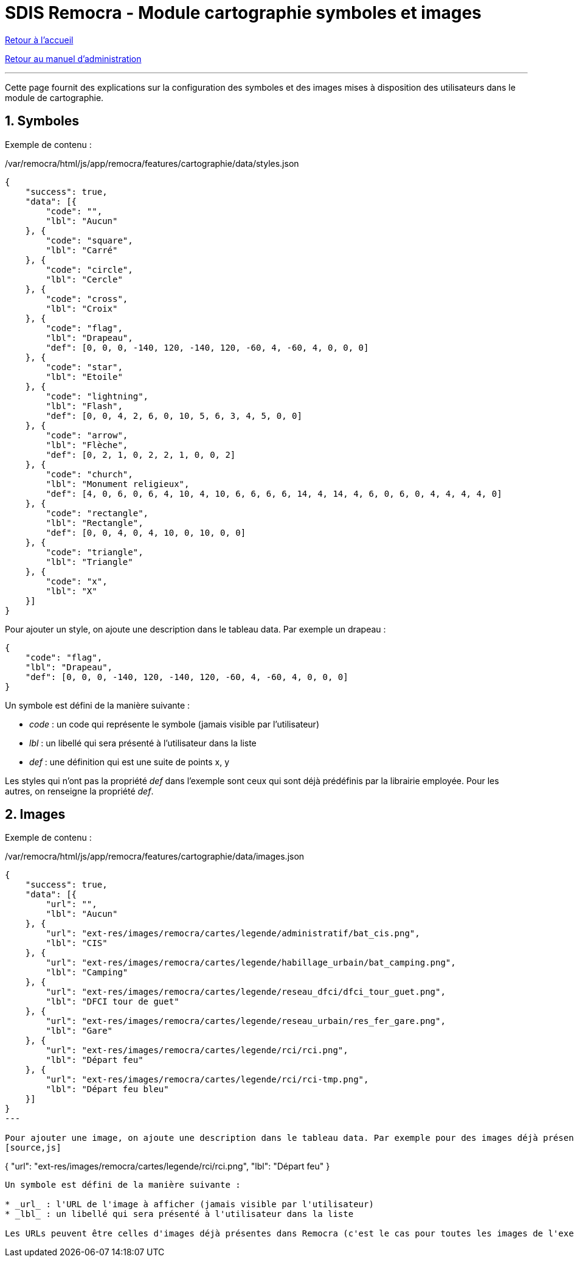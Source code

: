 = SDIS Remocra - Module cartographie symboles et images

ifdef::env-github,env-browser[:outfilesuffix: .adoc]

:experimental:
:icons: font

:toc:

:numbered:

link:../index{outfilesuffix}[Retour à l'accueil]

link:../Manuel%20administration{outfilesuffix}[Retour au manuel d'administration]

'''

Cette page fournit des explications sur la configuration des symboles et des images mises à disposition des utilisateurs dans le module de cartographie.

== Symboles ==

Exemple de contenu :

./var/remocra/html/js/app/remocra/features/cartographie/data/styles.json
[source,js]
----
{
    "success": true,
    "data": [{
        "code": "",
        "lbl": "Aucun" 
    }, {
        "code": "square",
        "lbl": "Carré" 
    }, {
        "code": "circle",
        "lbl": "Cercle" 
    }, {
        "code": "cross",
        "lbl": "Croix" 
    }, {
        "code": "flag",
        "lbl": "Drapeau",
        "def": [0, 0, 0, -140, 120, -140, 120, -60, 4, -60, 4, 0, 0, 0]
    }, {
        "code": "star",
        "lbl": "Etoile" 
    }, {
        "code": "lightning",
        "lbl": "Flash",
        "def": [0, 0, 4, 2, 6, 0, 10, 5, 6, 3, 4, 5, 0, 0]
    }, {
        "code": "arrow",
        "lbl": "Flèche",
        "def": [0, 2, 1, 0, 2, 2, 1, 0, 0, 2]
    }, {
        "code": "church",
        "lbl": "Monument religieux",
        "def": [4, 0, 6, 0, 6, 4, 10, 4, 10, 6, 6, 6, 6, 14, 4, 14, 4, 6, 0, 6, 0, 4, 4, 4, 4, 0]
    }, {
        "code": "rectangle",
        "lbl": "Rectangle",
        "def": [0, 0, 4, 0, 4, 10, 0, 10, 0, 0]
    }, {
        "code": "triangle",
        "lbl": "Triangle" 
    }, {
        "code": "x",
        "lbl": "X" 
    }]
}
----

Pour ajouter un style, on ajoute une description dans le tableau data. Par exemple un drapeau :
[source,js]
----
{
    "code": "flag",
    "lbl": "Drapeau",
    "def": [0, 0, 0, -140, 120, -140, 120, -60, 4, -60, 4, 0, 0, 0]
}
----

Un symbole est défini de la manière suivante :

* _code_ : un code qui représente le symbole (jamais visible par l'utilisateur)
* _lbl_ : un libellé qui sera présenté à l'utilisateur dans la liste
* _def_ : une définition qui est une suite de points x, y

Les styles qui n'ont pas la propriété _def_ dans l'exemple sont ceux qui sont déjà prédéfinis par la librairie employée. Pour les autres, on renseigne la propriété _def_.


== Images ==

Exemple de contenu :

./var/remocra/html/js/app/remocra/features/cartographie/data/images.json
[source,js]
----
{
    "success": true,
    "data": [{
        "url": "",
        "lbl": "Aucun" 
    }, {
        "url": "ext-res/images/remocra/cartes/legende/administratif/bat_cis.png",
        "lbl": "CIS" 
    }, {
        "url": "ext-res/images/remocra/cartes/legende/habillage_urbain/bat_camping.png",
        "lbl": "Camping" 
    }, {
        "url": "ext-res/images/remocra/cartes/legende/reseau_dfci/dfci_tour_guet.png",
        "lbl": "DFCI tour de guet" 
    }, {
        "url": "ext-res/images/remocra/cartes/legende/reseau_urbain/res_fer_gare.png",
        "lbl": "Gare" 
    }, {
        "url": "ext-res/images/remocra/cartes/legende/rci/rci.png",
        "lbl": "Départ feu" 
    }, {
        "url": "ext-res/images/remocra/cartes/legende/rci/rci-tmp.png",
        "lbl": "Départ feu bleu" 
    }]
}
---

Pour ajouter une image, on ajoute une description dans le tableau data. Par exemple pour des images déjà présentes dans Remocra :
[source,js]
----
{
    "url": "ext-res/images/remocra/cartes/legende/rci/rci.png",
    "lbl": "Départ feu" 
}
----

Un symbole est défini de la manière suivante :

* _url_ : l'URL de l'image à afficher (jamais visible par l'utilisateur)
* _lbl_ : un libellé qui sera présenté à l'utilisateur dans la liste

Les URLs peuvent être celles d'images déjà présentes dans Remocra (c'est le cas pour toutes les images de l'exemple, notation relative) ou celles d'images externes en notation absolue (exemple : http://www.sdis83.fr/internet/_media/img/thumb/infocom.jpg).

